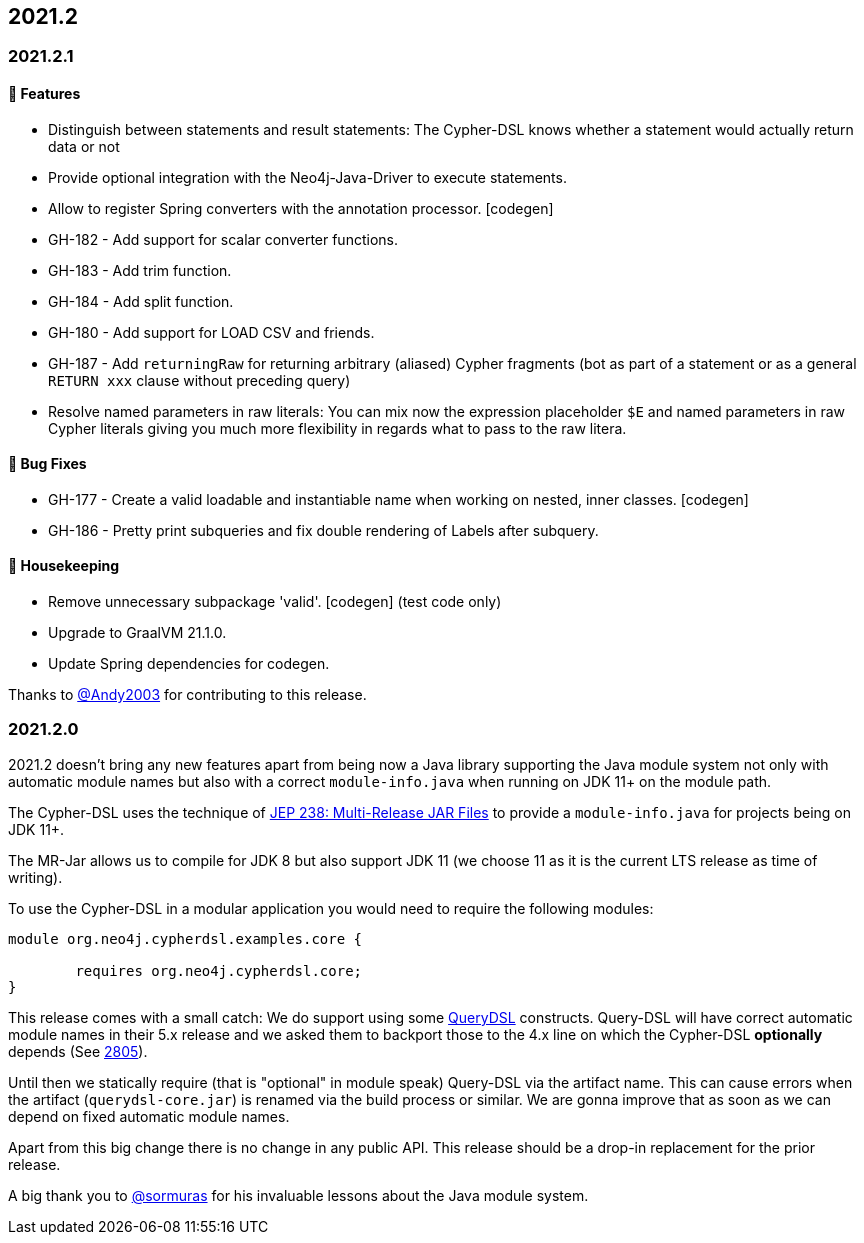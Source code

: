 == 2021.2

=== 2021.2.1

==== 🚀 Features

* Distinguish between statements and result statements: The Cypher-DSL knows whether a statement would actually return
  data or not
* Provide optional integration with the Neo4j-Java-Driver to execute statements.
* Allow to register Spring converters with the annotation processor. [codegen]
* GH-182 - Add support for scalar converter functions.
* GH-183 - Add trim function.
* GH-184 - Add split function.
* GH-180 - Add support for LOAD CSV and friends.
* GH-187 - Add `returningRaw` for returning arbitrary (aliased) Cypher fragments (bot as part of a statement or as a
  general `RETURN xxx` clause without preceding query)
* Resolve named parameters in raw literals: You can mix now the expression placeholder `$E` and named parameters in raw
  Cypher literals giving you much more flexibility in regards what to pass to the raw litera.

==== 🐛 Bug Fixes

* GH-177 - Create a valid loadable and instantiable name when working on nested, inner classes. [codegen]
* GH-186 - Pretty print subqueries and fix double rendering of Labels after subquery.

==== 🧹 Housekeeping

* Remove unnecessary subpackage 'valid'. [codegen] (test code only)
* Upgrade to GraalVM 21.1.0.
* Update Spring dependencies for codegen.

Thanks to https://github.com/Andy2003[@Andy2003] for contributing to this release.

=== 2021.2.0

2021.2 doesn't bring any new features apart from being now a Java library supporting the Java module system not only with
automatic module names but also with a correct `module-info.java` when running on JDK 11+ on the module path.

The Cypher-DSL uses the technique of https://openjdk.java.net/jeps/238[JEP 238: Multi-Release JAR Files] to provide a
`module-info.java` for projects being on JDK 11+.

The MR-Jar allows us to compile for JDK 8 but also support JDK 11 (we choose 11 as it is the current LTS release as time of writing).

To use the Cypher-DSL in a modular application you would need to require the following modules:

[source,java]
----
module org.neo4j.cypherdsl.examples.core {

	requires org.neo4j.cypherdsl.core;
}
----

This release comes with a small catch: We do support using some https://github.com/querydsl/querydsl[QueryDSL] constructs.
Query-DSL will have correct automatic module names in their 5.x release and we asked them to backport those to the
4.x line on which the Cypher-DSL *optionally* depends (See https://github.com/querydsl/querydsl/pull/2805[2805]).

Until then we statically require (that is "optional" in module speak) Query-DSL via the artifact name.
This can cause errors when the artifact (`querydsl-core.jar`)  is renamed via the build process or similar.
We are gonna improve that as soon as we can depend on fixed automatic module names.

Apart from this big change there is no change in any public API.
This release should be a drop-in replacement for the prior release.

A big thank you to https://github.com/sormuras[@sormuras] for his invaluable lessons about the Java module system.
